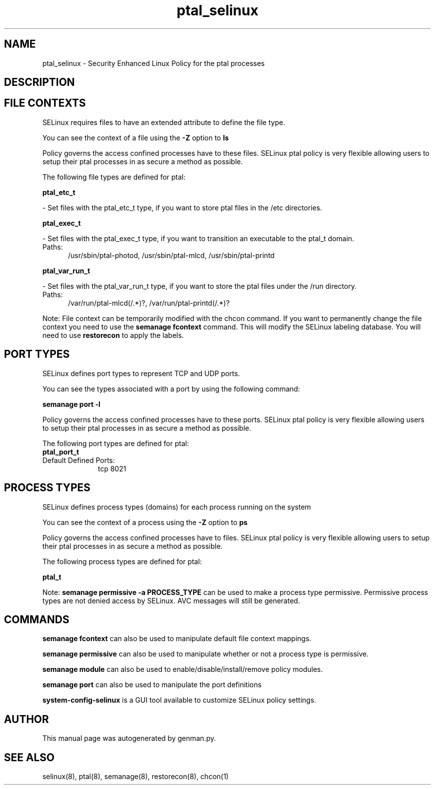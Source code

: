 .TH  "ptal_selinux"  "8"  "ptal" "dwalsh@redhat.com" "ptal SELinux Policy documentation"
.SH "NAME"
ptal_selinux \- Security Enhanced Linux Policy for the ptal processes
.SH "DESCRIPTION"




.SH FILE CONTEXTS
SELinux requires files to have an extended attribute to define the file type. 
.PP
You can see the context of a file using the \fB\-Z\fP option to \fBls\bP
.PP
Policy governs the access confined processes have to these files. 
SELinux ptal policy is very flexible allowing users to setup their ptal processes in as secure a method as possible.
.PP 
The following file types are defined for ptal:


.EX
.PP
.B ptal_etc_t 
.EE

- Set files with the ptal_etc_t type, if you want to store ptal files in the /etc directories.


.EX
.PP
.B ptal_exec_t 
.EE

- Set files with the ptal_exec_t type, if you want to transition an executable to the ptal_t domain.

.br
.TP 5
Paths: 
/usr/sbin/ptal-photod, /usr/sbin/ptal-mlcd, /usr/sbin/ptal-printd

.EX
.PP
.B ptal_var_run_t 
.EE

- Set files with the ptal_var_run_t type, if you want to store the ptal files under the /run directory.

.br
.TP 5
Paths: 
/var/run/ptal-mlcd(/.*)?, /var/run/ptal-printd(/.*)?

.PP
Note: File context can be temporarily modified with the chcon command.  If you want to permanently change the file context you need to use the
.B semanage fcontext 
command.  This will modify the SELinux labeling database.  You will need to use
.B restorecon
to apply the labels.

.SH PORT TYPES
SELinux defines port types to represent TCP and UDP ports. 
.PP
You can see the types associated with a port by using the following command: 

.B semanage port -l

.PP
Policy governs the access confined processes have to these ports. 
SELinux ptal policy is very flexible allowing users to setup their ptal processes in as secure a method as possible.
.PP 
The following port types are defined for ptal:

.EX
.TP 5
.B ptal_port_t 
.TP 10
.EE


Default Defined Ports:
tcp 8021
.EE
.SH PROCESS TYPES
SELinux defines process types (domains) for each process running on the system
.PP
You can see the context of a process using the \fB\-Z\fP option to \fBps\bP
.PP
Policy governs the access confined processes have to files. 
SELinux ptal policy is very flexible allowing users to setup their ptal processes in as secure a method as possible.
.PP 
The following process types are defined for ptal:

.EX
.B ptal_t 
.EE
.PP
Note: 
.B semanage permissive -a PROCESS_TYPE 
can be used to make a process type permissive. Permissive process types are not denied access by SELinux. AVC messages will still be generated.

.SH "COMMANDS"
.B semanage fcontext
can also be used to manipulate default file context mappings.
.PP
.B semanage permissive
can also be used to manipulate whether or not a process type is permissive.
.PP
.B semanage module
can also be used to enable/disable/install/remove policy modules.

.B semanage port
can also be used to manipulate the port definitions

.PP
.B system-config-selinux 
is a GUI tool available to customize SELinux policy settings.

.SH AUTHOR	
This manual page was autogenerated by genman.py.

.SH "SEE ALSO"
selinux(8), ptal(8), semanage(8), restorecon(8), chcon(1)
